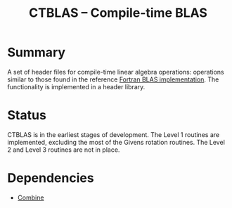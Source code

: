 #+TITLE:CTBLAS -- Compile-time BLAS

* Summary 
  A set of header files for compile-time linear algebra operations:
  operations similar to those found in the reference
  [[http://www.netlib.org/blas][Fortran BLAS implementation]].  The functionality is implemented in a
  header library.

* Status

  CTBLAS is in the earliest stages of development.  The Level 1
  routines are implemented, excluding the most of the Givens rotation
  routines.  The Level 2 and Level 3 routines are not in place.

* Dependencies 
  - [[https://github.com/sabjohnso/Combine][Combine]]




